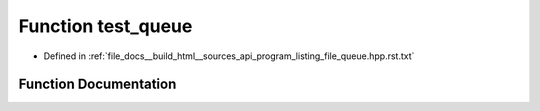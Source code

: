 .. _exhale_function_program__listing__file__queue_8hpp_8rst_8txt_1a409d820ae1bf7e9bac41a9258ef79165:

Function test_queue
===================

- Defined in :ref:`file_docs__build_html__sources_api_program_listing_file_queue.hpp.rst.txt`


Function Documentation
----------------------


.. doxygenfunction:: test_queue()
